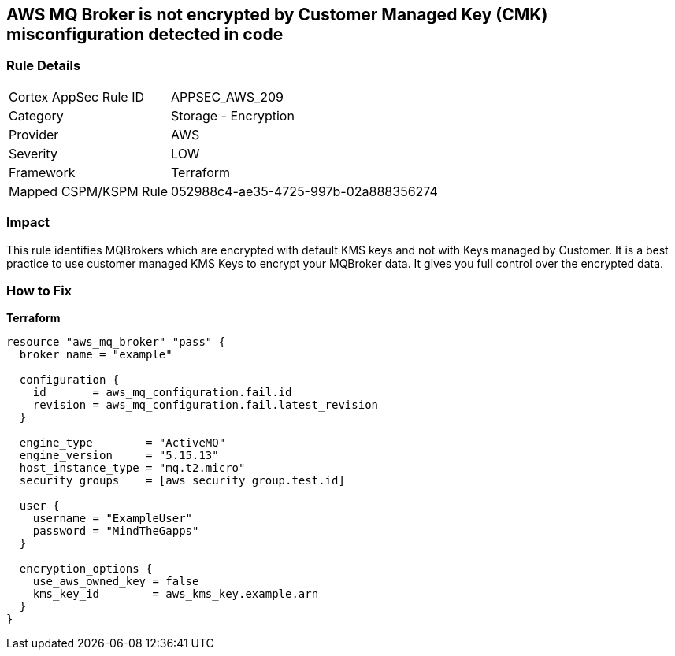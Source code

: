 == AWS MQ Broker is not encrypted by Customer Managed Key (CMK) misconfiguration detected in code


=== Rule Details

[cols="1,2"]
|===
|Cortex AppSec Rule ID |APPSEC_AWS_209
|Category |Storage - Encryption
|Provider |AWS
|Severity |LOW
|Framework |Terraform
|Mapped CSPM/KSPM Rule |052988c4-ae35-4725-997b-02a888356274
|===




=== Impact
This rule identifies MQBrokers which are encrypted with default KMS keys and not with Keys managed by Customer.
It is a best practice to use customer managed KMS Keys to encrypt your MQBroker data.
It gives you full control over the encrypted data.

=== How to Fix


*Terraform* 




[source,text]
----
resource "aws_mq_broker" "pass" {
  broker_name = "example"

  configuration {
    id       = aws_mq_configuration.fail.id
    revision = aws_mq_configuration.fail.latest_revision
  }

  engine_type        = "ActiveMQ"
  engine_version     = "5.15.13"
  host_instance_type = "mq.t2.micro"
  security_groups    = [aws_security_group.test.id]

  user {
    username = "ExampleUser"
    password = "MindTheGapps"
  }

  encryption_options {
    use_aws_owned_key = false
    kms_key_id        = aws_kms_key.example.arn
  }
}
----
